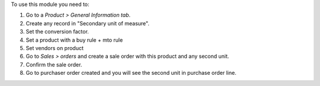 To use this module you need to:

#. Go to a *Product > General Information tab*.
#. Create any record in "Secondary unit of measure".
#. Set the conversion factor.
#. Set a product with a buy rule + mto rule
#. Set vendors on product
#. Go to *Sales > orders* and create a sale order with this product and any second unit.
#. Confirm the sale order.
#. Go to purchaser order created and you will see the second unit in purchase order line.
